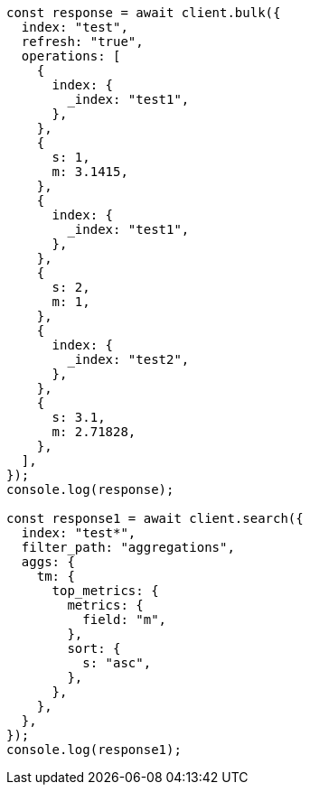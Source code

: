 // This file is autogenerated, DO NOT EDIT
// Use `node scripts/generate-docs-examples.js` to generate the docs examples

[source, js]
----
const response = await client.bulk({
  index: "test",
  refresh: "true",
  operations: [
    {
      index: {
        _index: "test1",
      },
    },
    {
      s: 1,
      m: 3.1415,
    },
    {
      index: {
        _index: "test1",
      },
    },
    {
      s: 2,
      m: 1,
    },
    {
      index: {
        _index: "test2",
      },
    },
    {
      s: 3.1,
      m: 2.71828,
    },
  ],
});
console.log(response);

const response1 = await client.search({
  index: "test*",
  filter_path: "aggregations",
  aggs: {
    tm: {
      top_metrics: {
        metrics: {
          field: "m",
        },
        sort: {
          s: "asc",
        },
      },
    },
  },
});
console.log(response1);
----
